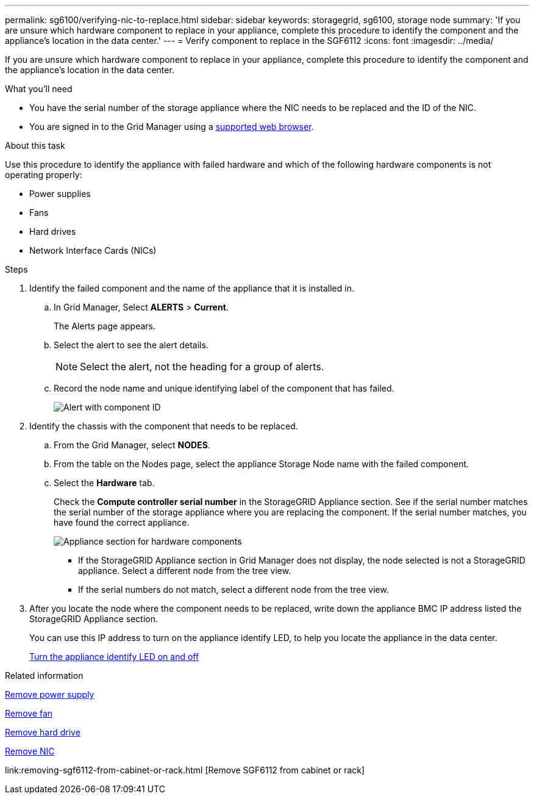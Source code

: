 ---
permalink: sg6100/verifying-nic-to-replace.html
sidebar: sidebar
keywords: storagegrid, sg6100, storage node 
summary: 'If you are unsure which hardware component to replace in your appliance, complete this procedure to identify the component and the appliance's location in the data center.'
---
= Verify component to replace in the SGF6112
:icons: font
:imagesdir: ../media/

[.lead]
If you are unsure which hardware component to replace in your appliance, complete this procedure to identify the component and the appliance's location in the data center.

.What you'll need

* You have the serial number of the storage appliance where the NIC needs to be replaced and the ID of the NIC.

* You are signed in to the Grid Manager using a link:../admin/web-browser-requirements.html[supported web browser].

.About this task

Use this procedure to identify the appliance with failed hardware and which of the following hardware components is not operating properly: 

* Power supplies
* Fans
* Hard drives
* Network Interface Cards (NICs)

.Steps

. Identify the failed component and the name of the appliance that it is installed in. 
.. In Grid Manager, Select *ALERTS* > *Current*.
+
The Alerts page appears.

.. Select the alert to see the alert details.
+
NOTE: Select the alert, not the heading for a group of alerts.

.. Record the node name and unique identifying label of the component that has failed.
+
image::../media/nic-alert-sgf6112.png[Alert with component ID]

. Identify the chassis with the component that needs to be replaced.
.. From the Grid Manager, select *NODES*.
.. From the table on the Nodes page, select the appliance Storage Node name with the failed component.
.. Select the *Hardware* tab.
+
Check the *Compute controller serial number* in the StorageGRID Appliance section. See if the serial number matches the serial number of the storage appliance where you are replacing the component. If the serial number matches, you have found the correct appliance.
+
image::../media/nodes_page_hardware_tab_for_appliance_verify_nic.png[Appliance section for hardware components]

 ** If the StorageGRID Appliance section in Grid Manager does not display, the node selected is not a StorageGRID appliance. Select a different node from the tree view.
 ** If the serial numbers do not match, select a different node from the tree view.

. After you locate the node where the component needs to be replaced, write down the appliance BMC IP address listed the StorageGRID Appliance section.
+
You can use this IP address to turn on the appliance identify LED, to help you locate the appliance in the data center.
+
link:turning-sgf6112-identify-led-on-and-off.html[Turn the appliance identify LED on and off]

.Related information

link:replacing-one-or-more-power-supplies-in-sgf6112-appliance.html[Remove power supply]

link:replacing-fan-in-sgf6112.html[Remove fan]

link:replacing-drive-in-sgf6112.html[Remove hard drive]

link:removing-nic-in-sgf6112.html[Remove NIC]

link:removing-sgf6112-from-cabinet-or-rack.html [Remove SGF6112 from cabinet or rack]